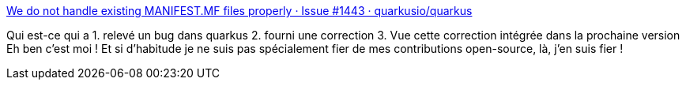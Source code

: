 :jbake-type: post
:jbake-status: published
:jbake-title: We do not handle existing MANIFEST.MF files properly · Issue #1443 · quarkusio/quarkus
:jbake-tags: open-source,programming,java,quarkus,_mois_mars,_année_2019
:jbake-date: 2019-03-20
:jbake-depth: ../
:jbake-uri: shaarli/1553070247000.adoc
:jbake-source: https://nicolas-delsaux.hd.free.fr/Shaarli?searchterm=https%3A%2F%2Fgithub.com%2Fquarkusio%2Fquarkus%2Fissues%2F1443&searchtags=open-source+programming+java+quarkus+_mois_mars+_ann%C3%A9e_2019
:jbake-style: shaarli

https://github.com/quarkusio/quarkus/issues/1443[We do not handle existing MANIFEST.MF files properly · Issue #1443 · quarkusio/quarkus]

Qui est-ce qui a 1. relevé un bug dans quarkus 2. fourni une correction 3. Vue cette correction intégrée dans la prochaine version Eh ben c'est moi ! Et si d'habitude je ne suis pas spécialement fier de mes contributions open-source, là, j'en suis fier !
